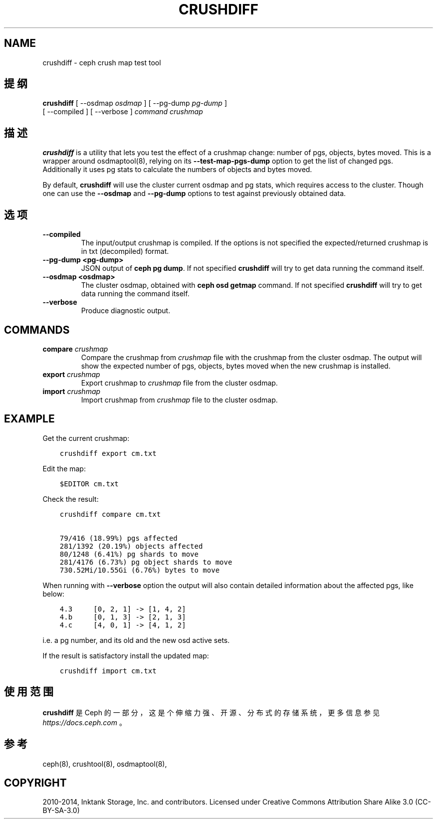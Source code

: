 .\" Man page generated from reStructuredText.
.
.TH "CRUSHDIFF" "8" "Jan 02, 2022" "dev" "Ceph"
.SH NAME
crushdiff \- ceph crush map test tool
.
.nr rst2man-indent-level 0
.
.de1 rstReportMargin
\\$1 \\n[an-margin]
level \\n[rst2man-indent-level]
level margin: \\n[rst2man-indent\\n[rst2man-indent-level]]
-
\\n[rst2man-indent0]
\\n[rst2man-indent1]
\\n[rst2man-indent2]
..
.de1 INDENT
.\" .rstReportMargin pre:
. RS \\$1
. nr rst2man-indent\\n[rst2man-indent-level] \\n[an-margin]
. nr rst2man-indent-level +1
.\" .rstReportMargin post:
..
.de UNINDENT
. RE
.\" indent \\n[an-margin]
.\" old: \\n[rst2man-indent\\n[rst2man-indent-level]]
.nr rst2man-indent-level -1
.\" new: \\n[rst2man-indent\\n[rst2man-indent-level]]
.in \\n[rst2man-indent\\n[rst2man-indent-level]]u
..
.SH 提纲
.nf
\fBcrushdiff\fP [ \-\-osdmap \fIosdmap\fP ] [ \-\-pg\-dump \fIpg\-dump\fP ]
[ \-\-compiled ] [ \-\-verbose ] \fIcommand\fP \fIcrushmap\fP
.fi
.sp
.SH 描述
.sp
\fBcrushdiff\fP is a utility that lets you test the effect of a crushmap
change: number of pgs, objects, bytes moved. This is a wrapper around
osdmaptool(8), relying on its \fB\-\-test\-map\-pgs\-dump\fP
option to get the list of changed pgs. Additionally it uses pg stats
to calculate the numbers of objects and bytes moved.
.sp
By default, \fBcrushdiff\fP will use the cluster current osdmap and pg
stats, which requires access to the cluster. Though one can use the
\fB\-\-osdmap\fP and \fB\-\-pg\-dump\fP options to test against previously
obtained data.
.SH 选项
.INDENT 0.0
.TP
.B \-\-compiled
The input/output crushmap is compiled. If the options is not
specified the expected/returned crushmap is in txt (decompiled)
format.
.UNINDENT
.INDENT 0.0
.TP
.B \-\-pg\-dump <pg\-dump>
JSON output of \fBceph pg dump\fP\&. If not specified \fBcrushdiff\fP
will try to get data running the command itself.
.UNINDENT
.INDENT 0.0
.TP
.B \-\-osdmap <osdmap>
The cluster osdmap, obtained with \fBceph osd getmap\fP command. If
not specified \fBcrushdiff\fP will try to get data running the
command itself.
.UNINDENT
.INDENT 0.0
.TP
.B \-\-verbose
Produce diagnostic output.
.UNINDENT
.SH COMMANDS
.INDENT 0.0
.TP
\fBcompare\fP \fIcrushmap\fP
Compare the crushmap from \fIcrushmap\fP file with the crushmap from
the cluster osdmap. The output will show the expected number of pgs,
objects, bytes moved when the new crushmap is installed.
.TP
\fBexport\fP \fIcrushmap\fP
Export crushmap to \fIcrushmap\fP file from the cluster osdmap.
.TP
\fBimport\fP \fIcrushmap\fP
Import crushmap from \fIcrushmap\fP file to the cluster osdmap.
.UNINDENT
.SH EXAMPLE
.sp
Get the current crushmap:
.INDENT 0.0
.INDENT 3.5
.sp
.nf
.ft C
crushdiff export cm.txt
.ft P
.fi
.UNINDENT
.UNINDENT
.sp
Edit the map:
.INDENT 0.0
.INDENT 3.5
.sp
.nf
.ft C
$EDITOR cm.txt
.ft P
.fi
.UNINDENT
.UNINDENT
.sp
Check the result:
.INDENT 0.0
.INDENT 3.5
.sp
.nf
.ft C
crushdiff compare cm.txt

79/416 (18.99%) pgs affected
281/1392 (20.19%) objects affected
80/1248 (6.41%) pg shards to move
281/4176 (6.73%) pg object shards to move
730.52Mi/10.55Gi (6.76%) bytes to move
.ft P
.fi
.UNINDENT
.UNINDENT
.sp
When running with \fB\-\-verbose\fP option the output will also contain
detailed information about the affected pgs, like below:
.INDENT 0.0
.INDENT 3.5
.sp
.nf
.ft C
4.3     [0, 2, 1] \-> [1, 4, 2]
4.b     [0, 1, 3] \-> [2, 1, 3]
4.c     [4, 0, 1] \-> [4, 1, 2]
.ft P
.fi
.UNINDENT
.UNINDENT
.sp
i.e. a pg number, and its old and the new osd active sets.
.sp
If the result is satisfactory install the updated map:
.INDENT 0.0
.INDENT 3.5
.sp
.nf
.ft C
crushdiff import cm.txt
.ft P
.fi
.UNINDENT
.UNINDENT
.SH 使用范围
.sp
\fBcrushdiff\fP 是 Ceph 的一部分，这是个伸缩力强、开源、
分布式的存储系统，更多信息参见 \fI\%https://docs.ceph.com\fP 。
.SH 参考
.sp
ceph(8),
crushtool(8),
osdmaptool(8),
.SH COPYRIGHT
2010-2014, Inktank Storage, Inc. and contributors. Licensed under Creative Commons Attribution Share Alike 3.0 (CC-BY-SA-3.0)
.\" Generated by docutils manpage writer.
.
